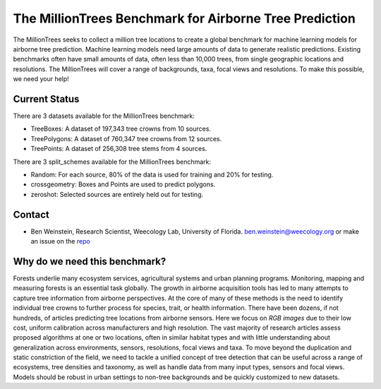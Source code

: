 The MillionTrees Benchmark for Airborne Tree Prediction
=======================================================

The MillionTrees seeks to collect a million tree locations to create a global benchmark for machine learning models for airborne tree prediction. Machine learning models need large amounts of data to generate realistic predictions. Existing benchmarks often have small amounts of data, often less than 10,000 trees, from single geographic locations and resolutions. The MillionTrees will cover a range of backgrounds, taxa, focal views and resolutions. To make this possible, we need your help!

.. figure:: public/open_drone_example.png
  :alt: Image Placeholder
  :width: 50%

Current Status
--------------

There are 3 datasets available for the MillionTrees benchmark:
 
* TreeBoxes: A dataset of 197,343 tree crowns from 10 sources.

* TreePolygons: A dataset of 760,347 tree crowns from 12 sources.

* TreePoints: A dataset of 256,308 tree stems from 4 sources.

There are 3 split_schemes available for the MillionTrees benchmark:

* Random: For each source, 80% of the data is used for training and 20% for testing.

* crossgeometry: Boxes and Points are used to predict polygons.

* zeroshot: Selected sources are entirely held out for testing.

Contact
-------

* Ben Weinstein, Research Scientist, Weecology Lab, University of Florida.
  ben.weinstein@weecology.org or make an issue on the `repo <https://github.com/weecology/MillionTrees>`_

Why do we need this benchmark?
------------------------------

Forests underlie many ecosystem services, agricultural systems and urban planning programs. Monitoring, mapping and measuring forests is an essential task globally. The growth in airborne acquisition tools has led to many attempts to capture tree information from airborne perspectives. At the core of many of these methods is the need to identify individual tree crowns to further process for species, trait, or health information. There have been dozens, if not hundreds, of articles predicting tree locations from airborne sensors. Here we focus on *RGB images* due to their low cost, uniform calibration across manufacturers and high resolution. The vast majority of research articles assess proposed algorithms at one or two locations, often in similar habitat types and with little understanding about generalization across environments, sensors, resolutions, focal views and taxa. To move beyond the duplication and static constriction of the field, we need to tackle a unified concept of tree detection that can be useful across a range of ecosystems, tree densities and taxonomy, as well as handle data from many input types, sensors and focal views. Models should be robust in urban settings to non-tree backgrounds and be quickly customized to new datasets.